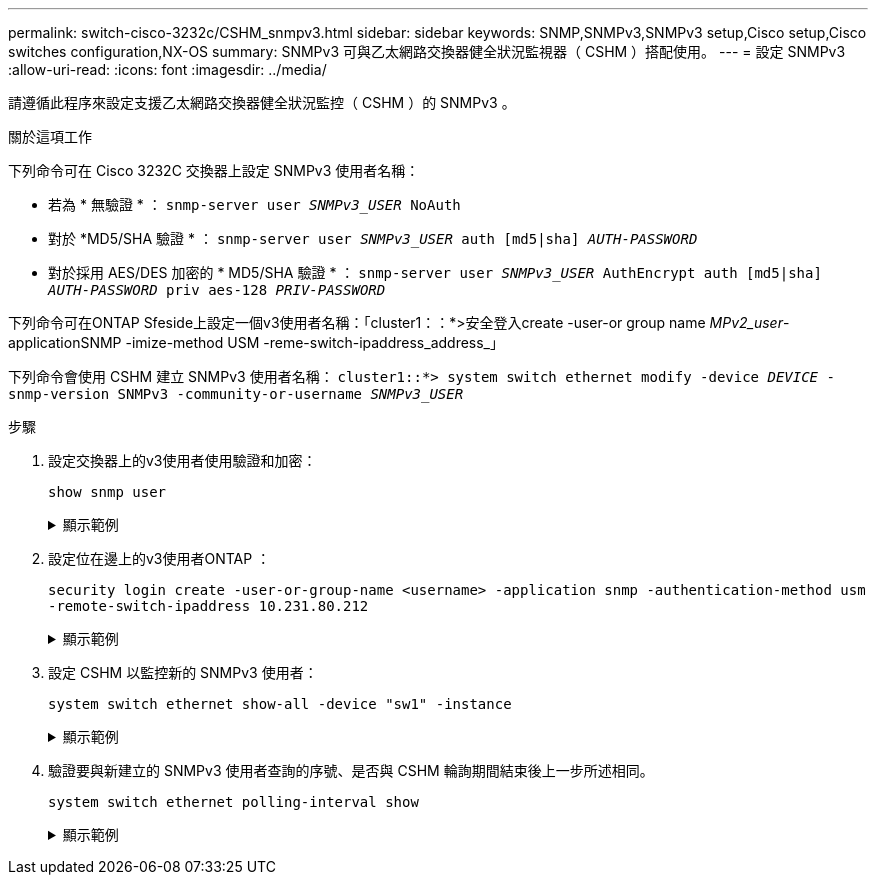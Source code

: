 ---
permalink: switch-cisco-3232c/CSHM_snmpv3.html 
sidebar: sidebar 
keywords: SNMP,SNMPv3,SNMPv3 setup,Cisco setup,Cisco switches configuration,NX-OS 
summary: SNMPv3 可與乙太網路交換器健全狀況監視器（ CSHM ）搭配使用。 
---
= 設定 SNMPv3
:allow-uri-read: 
:icons: font
:imagesdir: ../media/


[role="lead"]
請遵循此程序來設定支援乙太網路交換器健全狀況監控（ CSHM ）的 SNMPv3 。

.關於這項工作
下列命令可在 Cisco 3232C 交換器上設定 SNMPv3 使用者名稱：

* 若為 * 無驗證 * ：
`snmp-server user _SNMPv3_USER_ NoAuth`
* 對於 *MD5/SHA 驗證 * ：
`snmp-server user _SNMPv3_USER_ auth [md5|sha] _AUTH-PASSWORD_`
* 對於採用 AES/DES 加密的 * MD5/SHA 驗證 * ：
`snmp-server user _SNMPv3_USER_ AuthEncrypt  auth [md5|sha] _AUTH-PASSWORD_ priv aes-128 _PRIV-PASSWORD_`


下列命令可在ONTAP Sfeside上設定一個v3使用者名稱：「cluster1：：*>安全登入create -user-or group name _MPv2_user_-applicationSNMP -imize-method USM -reme-switch-ipaddress_address_」

下列命令會使用 CSHM 建立 SNMPv3 使用者名稱：
`cluster1::*> system switch ethernet modify -device _DEVICE_ -snmp-version SNMPv3 -community-or-username _SNMPv3_USER_`

.步驟
. 設定交換器上的v3使用者使用驗證和加密：
+
`show snmp user`

+
.顯示範例
[%collapsible]
====
[listing, subs="+quotes"]
----
(sw1)(Config)# *snmp-server user SNMPv3User auth md5 <auth_password> priv aes-128 <priv_password>*

(sw1)(Config)# *show snmp user*

-----------------------------------------------------------------------------
                              SNMP USERS
-----------------------------------------------------------------------------

User              Auth            Priv(enforce)   Groups          acl_filter
----------------- --------------- --------------- --------------- -----------
admin             md5             des(no)         network-admin
SNMPv3User        md5             aes-128(no)     network-operator

-----------------------------------------------------------------------------
     NOTIFICATION TARGET USERS (configured  for sending V3 Inform)
-----------------------------------------------------------------------------

User              Auth               Priv
----------------- ------------------ ------------

(sw1)(Config)#
----
====
. 設定位在邊上的v3使用者ONTAP ：
+
`security login create -user-or-group-name <username> -application snmp -authentication-method usm -remote-switch-ipaddress 10.231.80.212`

+
.顯示範例
[%collapsible]
====
[listing, subs="+quotes"]
----
cluster1::*> *system switch ethernet modify -device "sw1 (b8:59:9f:09:7c:22)" -is-monitoring-enabled-admin true*

cluster1::*> *security login create -user-or-group-name <username> -application snmp -authentication-method usm -remote-switch-ipaddress 10.231.80.212*

Enter the authoritative entity's EngineID [remote EngineID]:

Which authentication protocol do you want to choose (none, md5, sha, sha2-256)
[none]: *md5*

Enter the authentication protocol password (minimum 8 characters long):

Enter the authentication protocol password again:

Which privacy protocol do you want to choose (none, des, aes128) [none]: *aes128*

Enter privacy protocol password (minimum 8 characters long):
Enter privacy protocol password again:
----
====
. 設定 CSHM 以監控新的 SNMPv3 使用者：
+
`system switch ethernet show-all -device "sw1" -instance`

+
.顯示範例
[%collapsible]
====
[listing, subs="+quotes"]
----
cluster1::*> *system switch ethernet show-all -device "sw1" -instance*

                                   Device Name: sw1
                                    IP Address: 10.231.80.212
                                  SNMP Version: SNMPv2c
                                 Is Discovered: true
   SNMPv2c Community String or SNMPv3 Username: cshm1!
                                  Model Number: N3K-C3232C
                                Switch Network: cluster-network
                              Software Version: Cisco Nexus Operating System (NX-OS) Software, Version 9.3(7)
                     Reason For Not Monitoring: None  *<---- displays when SNMP settings are valid*
                      Source Of Switch Version: CDP/ISDP
                                Is Monitored ?: true
                   Serial Number of the Device: QTFCU3826001C
                                   RCF Version: v1.8X2 for Cluster/HA/RDMA

cluster1::*>
cluster1::*> *system switch ethernet modify -device "sw1" -snmp-version SNMPv3 -community-or-username <username>*
cluster1::*>
----
====
. 驗證要與新建立的 SNMPv3 使用者查詢的序號、是否與 CSHM 輪詢期間結束後上一步所述相同。
+
`system switch ethernet polling-interval show`

+
.顯示範例
[%collapsible]
====
[listing, subs="+quotes"]
----
cluster1::*> *system switch ethernet polling-interval show*
         Polling Interval (in minutes): 5

cluster1::*> *system switch ethernet show-all -device "sw1" -instance*

                                   Device Name: sw1
                                    IP Address: 10.231.80.212
                                  SNMP Version: SNMPv3
                                 Is Discovered: true
   SNMPv2c Community String or SNMPv3 Username: SNMPv3User
                                  Model Number: N3K-C3232C
                                Switch Network: cluster-network
                              Software Version: Cisco Nexus Operating System (NX-OS) Software, Version 9.3(7)
                     Reason For Not Monitoring: None  *<---- displays when SNMP settings are valid*
                      Source Of Switch Version: CDP/ISDP
                                Is Monitored ?: true
                   Serial Number of the Device: QTFCU3826001C
                                   RCF Version: v1.8X2 for Cluster/HA/RDMA

cluster1::*>
----
====

